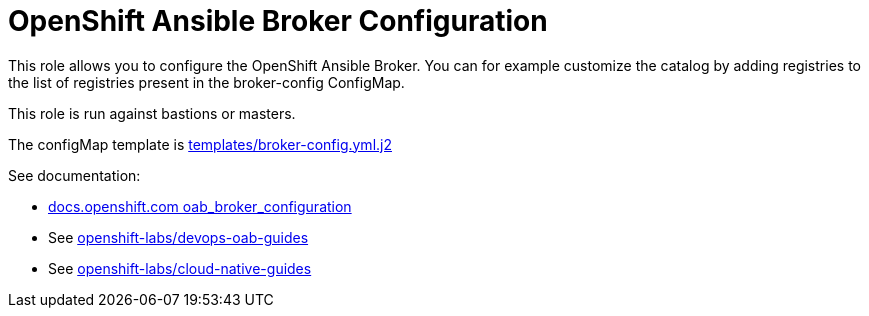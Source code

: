 = OpenShift Ansible Broker Configuration

This role allows you to configure the OpenShift Ansible Broker. You can for example customize the catalog by adding registries to the list of registries present in the broker-config ConfigMap.


This role is run against bastions or masters.

The configMap template is link:templates/broker-config.yml.j2[templates/broker-config.yml.j2]


See documentation:

* link:https://docs.openshift.com/container-platform/3.9/install_config/oab_broker_configuration.html[docs.openshift.com oab_broker_configuration]
* See link:https://github.com/openshift-labs/devops-oab-guides/tree/master/ansible[openshift-labs/devops-oab-guides]
* See link:https://github.com/openshift-labs/cloud-native-guides[openshift-labs/cloud-native-guides]
